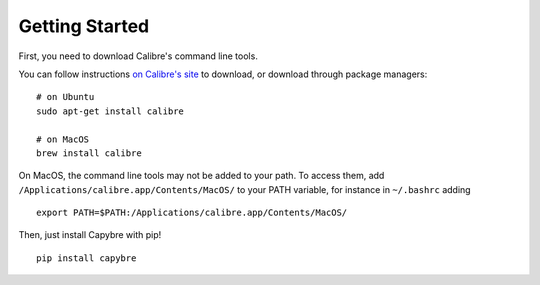 Getting Started
===============

First, you need to download Calibre's command line tools.

You can follow instructions `on Calibre's site <https://calibre-ebook.com/download>`_ to download, or download through package managers: ::
    
    # on Ubuntu
    sudo apt-get install calibre

    # on MacOS
    brew install calibre

On MacOS, the command line tools may not be added to your path. To access them, add ``/Applications/calibre.app/Contents/MacOS/`` to your PATH variable, for instance in ``~/.bashrc`` adding ::
    
    export PATH=$PATH:/Applications/calibre.app/Contents/MacOS/

Then, just install Capybre with pip! ::
    
    pip install capybre


